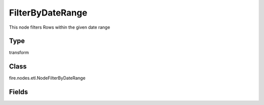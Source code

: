 FilterByDateRange
=========== 

This node filters Rows within the given date range

Type
--------- 

transform

Class
--------- 

fire.nodes.etl.NodeFilterByDateRange

Fields
--------- 

.. list-table::
      :widths: 10 5 10
      :header-rows: 1
      * - Name
        - Title
        - Description
      * - inputCol
        - Column
        - input column name
      * - fromDateCol
        - From date
        - Takes Start Date in the from of yyyy-MM-dd
      * - toDateCol
        - To Date
        - Takes End Date in the from of yyyy-MM-dd




